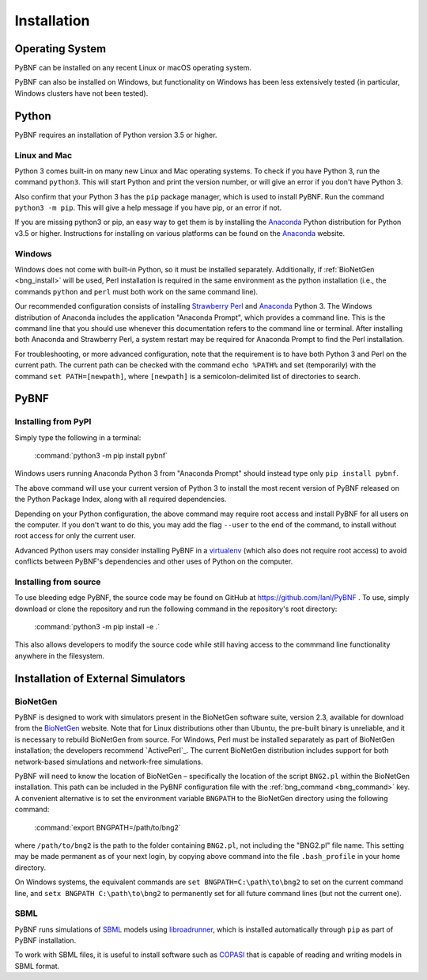 .. _installation:

Installation
============

Operating System
----------------
PyBNF can be installed on any recent Linux or macOS operating system.

PyBNF can also be installed on Windows, but functionality on Windows has been less extensively tested (in particular, Windows clusters have not been tested). 

Python
------

PyBNF requires an installation of Python version 3.5 or higher. 

Linux and Mac
^^^^^^^^^^^^^

Python 3 comes built-in on many new Linux and Mac operating systems. 
To check if you have Python 3, run the command ``python3``. This will start Python and print
the version number, or will give an error if you don't have Python 3.

Also confirm that your Python 3 has the ``pip`` package manager, which is used to install PyBNF. Run the command ``python3 -m pip``. This will give a help message if you have pip, or an error if not. 

If you are missing python3 or pip, an easy way to get them is by installing the `Anaconda`_ Python distribution for Python v3.5 or higher.
Instructions for installing on various platforms can be found on the `Anaconda`_ website.

Windows
^^^^^^^

Windows does not come with built-in Python, so it must be installed separately. Additionally, if :ref:`BioNetGen <bng_install>` will be used, Perl installation is required in the same environment as the python installation (i.e., the commands ``python`` and ``perl`` must both work on the same command line).

Our recommended configuration consists of installing `Strawberry Perl`_ and `Anaconda`_ Python 3. The Windows distribution of Anaconda includes the application "Anaconda Prompt", which provides a command line. This is the command line that you should use whenever this documentation refers to the command line or terminal. After installing both Anaconda and Strawberry Perl, a system restart may be required for Anaconda Prompt to find the Perl installation. 

For troubleshooting, or more advanced configuration, note that the requirement is to have both Python 3 and Perl on the current path. The current path can be checked with the command ``echo %PATH%`` and set (temporarily) with the command ``set PATH=[newpath]``, where ``[newpath]`` is a semicolon-delimited list of directories to search. 

.. Permanently setting the path is a nightmare: https://stackoverflow.com/questions/19287379/how-do-i-add-to-the-windows-path-variable-using-setx-having-weird-problems


PyBNF
-----

Installing from PyPI
^^^^^^^^^^^^^^^^^^^^

Simply type the following in a terminal:

    :command:`python3 -m pip install pybnf`

Windows users running Anaconda Python 3 from "Anaconda Prompt" should instead type only ``pip install pybnf``.

The above command will use your current version of Python 3 to install the most recent version of PyBNF released on the Python Package Index, along with all required dependencies. 

Depending on your Python configuration, the above command may require root access and install PyBNF for all users on the computer. If you don't want to do this, you may add the flag ``--user`` to the end of the command, to install without root access for only the current user. 

Advanced Python users may consider installing PyBNF in a `virtualenv`_ (which also does not require root access) to avoid conflicts between PyBNF's dependencies and other uses of Python on the computer. 

Installing from source
^^^^^^^^^^^^^^^^^^^^^^
To use bleeding edge PyBNF, the source code may be found on GitHub at https://github.com/lanl/PyBNF .  To use,
simply download or clone the repository and run the following command in the repository's root directory:

    :command:`python3 -m pip install -e .`

This also allows developers to modify the source code while still having access to the commmand line functionality
anywhere in the filesystem.


Installation of External Simulators
-----------------------------------

.. _bng_install:

BioNetGen
^^^^^^^^^
PyBNF is designed to work with simulators present in the BioNetGen software suite, version 2.3, available for download from 
the `BioNetGen`_ website. 
Note that for Linux distributions other than Ubuntu, the pre-built binary is unreliable, and it is necessary to rebuild BioNetGen from source. 
For Windows, Perl must be installed separately as part of BioNetGen installation; the developers recommend `ActivePerl`_.
The current BioNetGen distribution includes support for both network-based simulations and network-free simulations. 

.. _set_bng_path:
\


PyBNF will need to know the location of BioNetGen – specifically the location of the script ``BNG2.pl`` within the
BioNetGen installation. This path can be included in the PyBNF configuration file with the :ref:`bng_command <bng_command>` key. 
A convenient alternative is to set the environment variable ``BNGPATH`` to the BioNetGen directory using the following command:

    :command:`export BNGPATH=/path/to/bng2`

where ``/path/to/bng2`` is the path to the folder containing ``BNG2.pl``, not including the "BNG2.pl" file name. This 
setting may be made permanent as of your next login, by copying above command into the file ``.bash_profile``
in your home directory.

On Windows systems, the equivalent commands are ``set BNGPATH=C:\path\to\bng2`` to set on the current command line, 
and ``setx BNGPATH C:\path\to\bng2`` to permanently set for all future command lines (but not the current one). 

SBML
^^^^
PyBNF runs simulations of `SBML`_ models using `libroadrunner`_, which is installed automatically through ``pip`` as part of 
PyBNF installation. 

To work with SBML files, it is useful to install software such as `COPASI`_ that is capable of reading and writing models in
SBML format. 


.. _Anaconda: https://www.anaconda.com/download
.. _BioNetGen: http://www.bionetgen.org
.. _SBML: http://sbml.org/
.. _libroadrunner: http://libroadrunner.org/
.. _COPASI: http://copasi.org/
.. _virtualenv: https://packaging.python.org/guides/installing-using-pip-and-virtualenv/
.. _Strawberry Perl: http://strawberryperl.com/
